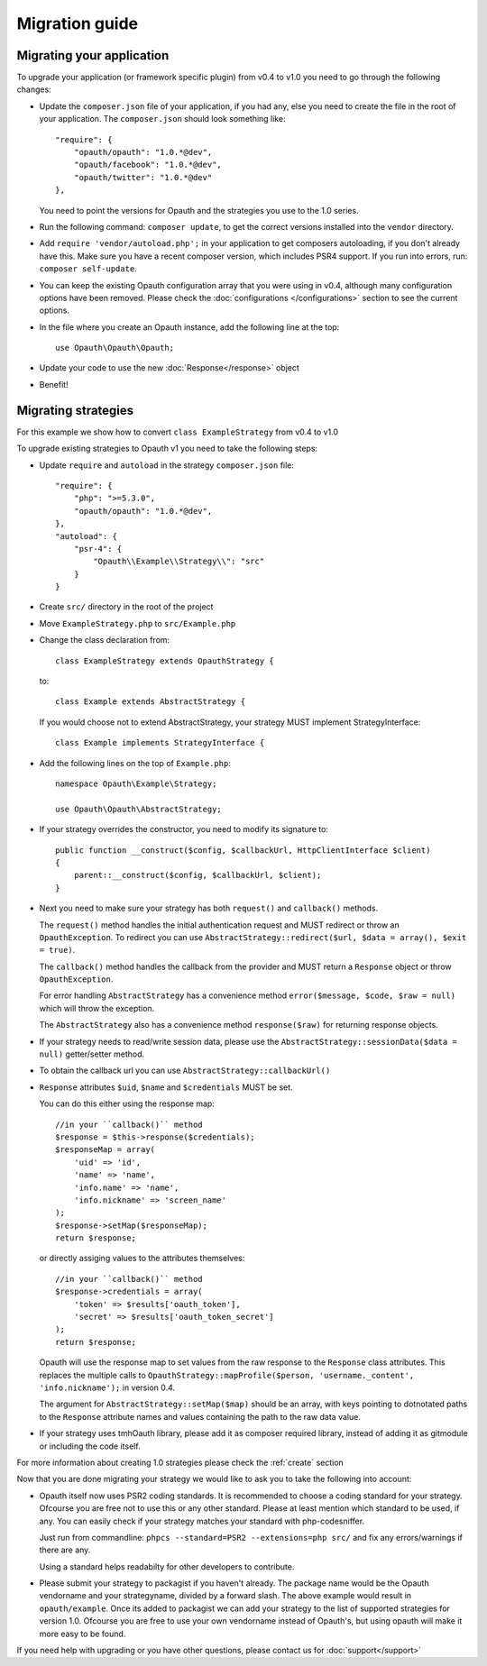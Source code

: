 Migration guide
===============

Migrating your application
--------------------------

To upgrade your application (or framework specific plugin) from v0.4 to v1.0 you need to go through the following changes:

- Update the ``composer.json`` file of your application, if you had any, else you need to create the file in the root
  of your application. The ``composer.json`` should look something like::

    "require": {
        "opauth/opauth": "1.0.*@dev",
        "opauth/facebook": "1.0.*@dev",
        "opauth/twitter": "1.0.*@dev"
    },

  You need to point the versions for Opauth and the strategies you use to the 1.0 series.

- Run the following command: ``composer update``, to get the correct versions installed into the ``vendor`` directory.

- Add ``require 'vendor/autoload.php';`` in your application to get composers autoloading, if you don't already have this.
  Make sure you have a recent composer version, which includes PSR4 support. If you run into errors, run:
  ``composer self-update``.

- You can keep the existing Opauth configuration array that you were using in v0.4, although many configuration options
  have been removed. Please check the :doc:`configurations </configurations>` section to see the current options.

- In the file where you create an Opauth instance, add the following line at the top::

    use Opauth\Opauth\Opauth;

- Update your code to use the new :doc:`Response</response>` object

- Benefit!

Migrating strategies
--------------------

For this example we show how to convert ``class ExampleStrategy`` from v0.4 to v1.0

To upgrade existing strategies to Opauth v1 you need to take the following steps:

- Update ``require`` and ``autoload`` in the strategy ``composer.json`` file::

    "require": {
        "php": ">=5.3.0",
        "opauth/opauth": "1.0.*@dev",
    },
    "autoload": {
        "psr-4": {
            "Opauth\\Example\\Strategy\\": "src"
        }
    }

- Create ``src/`` directory in the root of the project

- Move ``ExampleStrategy.php`` to ``src/Example.php``

- Change the class declaration from::

    class ExampleStrategy extends OpauthStrategy {

  to::

    class Example extends AbstractStrategy {

  If you would choose not to extend AbstractStrategy, your strategy MUST implement StrategyInterface::

    class Example implements StrategyInterface {

- Add the following lines on the top of ``Example.php``::

    namespace Opauth\Example\Strategy;

    use Opauth\Opauth\AbstractStrategy;

- If your strategy overrides the constructor, you need to modify its signature to::

    public function __construct($config, $callbackUrl, HttpClientInterface $client)
    {
        parent::__construct($config, $callbackUrl, $client);
    }

- Next you need to make sure your strategy has both ``request()`` and ``callback()`` methods.

  The ``request()`` method handles
  the initial authentication request and MUST redirect or throw an ``OpauthException``. To redirect you can use
  ``AbstractStrategy::redirect($url, $data = array(), $exit = true)``.

  The ``callback()`` method handles the callback from the provider and MUST return a ``Response`` object or throw
  ``OpauthException``.

  For error handling ``AbstractStrategy`` has a convenience method ``error($message, $code, $raw = null)`` which will
  throw the exception.

  The ``AbstractStrategy`` also has a convenience method ``response($raw)`` for returning response objects.

- If your strategy needs to read/write session data, please use the ``AbstractStrategy::sessionData($data = null)``
  getter/setter method.

- To obtain the callback url you can use ``AbstractStrategy::callbackUrl()``

- ``Response`` attributes ``$uid``, ``$name`` and ``$credentials`` MUST be set.

  You can do this either using the response map::

    //in your ``callback()`` method
    $response = $this->response($credentials);
    $responseMap = array(
        'uid' => 'id',
        'name' => 'name',
        'info.name' => 'name',
        'info.nickname' => 'screen_name'
    );
    $response->setMap($responseMap);
    return $response;

  or directly assiging values to the attributes themselves::

    //in your ``callback()`` method
    $response->credentials = array(
        'token' => $results['oauth_token'],
        'secret' => $results['oauth_token_secret']
    );
    return $response;

  Opauth will use the response map to set values from the raw response to the ``Response`` class attributes.
  This replaces the multiple calls to ``OpauthStrategy::mapProfile($person, 'username._content', 'info.nickname');`` in
  version 0.4.

  The argument for ``AbstractStrategy::setMap($map)`` should be an array, with keys pointing to dotnotated paths to the
  ``Response`` attribute names and values containing the path to the raw data value.

- If your strategy uses tmhOauth library, please add it as composer required library, instead of adding it as gitmodule
  or including the code itself.

For more information about creating 1.0 strategies please check the :ref:`create` section

Now that you are done migrating your strategy we would like to ask you to take the following into account:

- Opauth itself now uses PSR2 coding standards. It is recommended to choose a coding standard for your strategy.
  Ofcourse you are free not to use this or any other standard. Please at least mention which standard to be used, if any.
  You can easily check if your strategy matches your standard with php-codesniffer.

  Just run from commandline: ``phpcs --standard=PSR2 --extensions=php src/`` and fix any errors/warnings if there are any.

  Using a standard helps readabilty for other developers to contribute.

- Please submit your strategy to packagist if you haven't already. The package name would be the Opauth vendorname and
  your strategyname, divided by a forward slash. The above example would result in ``opauth/example``. Once its added
  to packagist we can add your strategy to the list of supported strategies for version 1.0. Ofcourse you are free to
  use your own vendorname instead of Opauth's, but using opauth will make it more easy to be found.

If you need help with upgrading or you have other questions, please contact us for :doc:`support</support>`